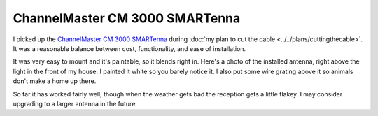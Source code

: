 ===============================
ChannelMaster CM 3000 SMARTenna
===============================

I picked up the `ChannelMaster CM 3000 SMARTenna <http://www.amazon.com/dp/B000BSKO84?tag=mhsvortex>`_ during :doc:`my plan to cut the cable <../../plans/cuttingthecable>`. It was a reasonable balance between cost, functionality, and ease of installation.

It was very easy to mount and it's paintable, so it blends right in. Here's a photo of the installed antenna, right above the light in the front of my house. I painted it white so you barely notice it. I also put some wire grating above it so animals don't make a home up there.

.. image:: cm3000.jpg

So far it has worked fairly well, though when the weather gets bad the reception gets a little flakey. I may consider upgrading to a larger antenna in the future.